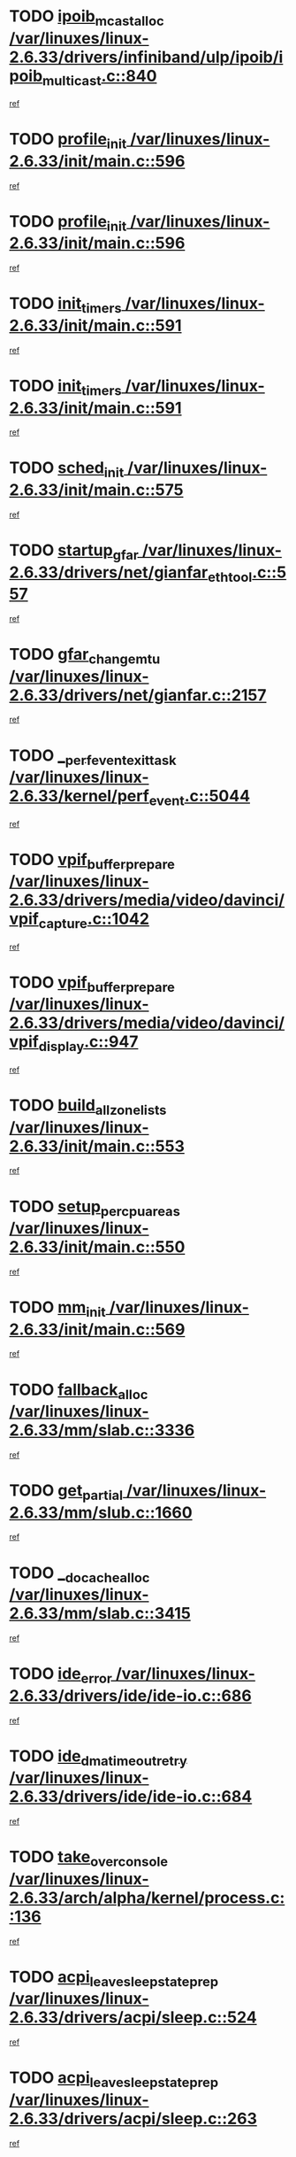 * TODO [[view:/var/linuxes/linux-2.6.33/drivers/infiniband/ulp/ipoib/ipoib_multicast.c::face=ovl-face1::linb=840::colb=12::cole=29][ipoib_mcast_alloc /var/linuxes/linux-2.6.33/drivers/infiniband/ulp/ipoib/ipoib_multicast.c::840]]
[[view:/var/linuxes/linux-2.6.33/drivers/infiniband/ulp/ipoib/ipoib_multicast.c::face=ovl-face2::linb=799::colb=1::cole=15][ref]]
* TODO [[view:/var/linuxes/linux-2.6.33/init/main.c::face=ovl-face1::linb=596::colb=1::cole=13][profile_init /var/linuxes/linux-2.6.33/init/main.c::596]]
[[view:/var/linuxes/linux-2.6.33/init/main.c::face=ovl-face2::linb=533::colb=1::cole=18][ref]]
* TODO [[view:/var/linuxes/linux-2.6.33/init/main.c::face=ovl-face1::linb=596::colb=1::cole=13][profile_init /var/linuxes/linux-2.6.33/init/main.c::596]]
[[view:/var/linuxes/linux-2.6.33/init/main.c::face=ovl-face2::linb=584::colb=2::cole=19][ref]]
* TODO [[view:/var/linuxes/linux-2.6.33/init/main.c::face=ovl-face1::linb=591::colb=1::cole=12][init_timers /var/linuxes/linux-2.6.33/init/main.c::591]]
[[view:/var/linuxes/linux-2.6.33/init/main.c::face=ovl-face2::linb=533::colb=1::cole=18][ref]]
* TODO [[view:/var/linuxes/linux-2.6.33/init/main.c::face=ovl-face1::linb=591::colb=1::cole=12][init_timers /var/linuxes/linux-2.6.33/init/main.c::591]]
[[view:/var/linuxes/linux-2.6.33/init/main.c::face=ovl-face2::linb=584::colb=2::cole=19][ref]]
* TODO [[view:/var/linuxes/linux-2.6.33/init/main.c::face=ovl-face1::linb=575::colb=1::cole=11][sched_init /var/linuxes/linux-2.6.33/init/main.c::575]]
[[view:/var/linuxes/linux-2.6.33/init/main.c::face=ovl-face2::linb=533::colb=1::cole=18][ref]]
* TODO [[view:/var/linuxes/linux-2.6.33/drivers/net/gianfar_ethtool.c::face=ovl-face1::linb=557::colb=8::cole=20][startup_gfar /var/linuxes/linux-2.6.33/drivers/net/gianfar_ethtool.c::557]]
[[view:/var/linuxes/linux-2.6.33/drivers/net/gianfar_ethtool.c::face=ovl-face2::linb=542::colb=2::cole=16][ref]]
* TODO [[view:/var/linuxes/linux-2.6.33/drivers/net/gianfar.c::face=ovl-face1::linb=2157::colb=1::cole=16][gfar_change_mtu /var/linuxes/linux-2.6.33/drivers/net/gianfar.c::2157]]
[[view:/var/linuxes/linux-2.6.33/drivers/net/gianfar.c::face=ovl-face2::linb=2124::colb=1::cole=15][ref]]
* TODO [[view:/var/linuxes/linux-2.6.33/kernel/perf_event.c::face=ovl-face1::linb=5044::colb=2::cole=24][__perf_event_exit_task /var/linuxes/linux-2.6.33/kernel/perf_event.c::5044]]
[[view:/var/linuxes/linux-2.6.33/kernel/perf_event.c::face=ovl-face2::linb=4995::colb=1::cole=15][ref]]
* TODO [[view:/var/linuxes/linux-2.6.33/drivers/media/video/davinci/vpif_capture.c::face=ovl-face1::linb=1042::colb=7::cole=26][vpif_buffer_prepare /var/linuxes/linux-2.6.33/drivers/media/video/davinci/vpif_capture.c::1042]]
[[view:/var/linuxes/linux-2.6.33/drivers/media/video/davinci/vpif_capture.c::face=ovl-face2::linb=1041::colb=1::cole=15][ref]]
* TODO [[view:/var/linuxes/linux-2.6.33/drivers/media/video/davinci/vpif_display.c::face=ovl-face1::linb=947::colb=7::cole=26][vpif_buffer_prepare /var/linuxes/linux-2.6.33/drivers/media/video/davinci/vpif_display.c::947]]
[[view:/var/linuxes/linux-2.6.33/drivers/media/video/davinci/vpif_display.c::face=ovl-face2::linb=946::colb=1::cole=15][ref]]
* TODO [[view:/var/linuxes/linux-2.6.33/init/main.c::face=ovl-face1::linb=553::colb=1::cole=20][build_all_zonelists /var/linuxes/linux-2.6.33/init/main.c::553]]
[[view:/var/linuxes/linux-2.6.33/init/main.c::face=ovl-face2::linb=533::colb=1::cole=18][ref]]
* TODO [[view:/var/linuxes/linux-2.6.33/init/main.c::face=ovl-face1::linb=550::colb=1::cole=20][setup_per_cpu_areas /var/linuxes/linux-2.6.33/init/main.c::550]]
[[view:/var/linuxes/linux-2.6.33/init/main.c::face=ovl-face2::linb=533::colb=1::cole=18][ref]]
* TODO [[view:/var/linuxes/linux-2.6.33/init/main.c::face=ovl-face1::linb=569::colb=1::cole=8][mm_init /var/linuxes/linux-2.6.33/init/main.c::569]]
[[view:/var/linuxes/linux-2.6.33/init/main.c::face=ovl-face2::linb=533::colb=1::cole=18][ref]]
* TODO [[view:/var/linuxes/linux-2.6.33/mm/slab.c::face=ovl-face1::linb=3336::colb=8::cole=22][fallback_alloc /var/linuxes/linux-2.6.33/mm/slab.c::3336]]
[[view:/var/linuxes/linux-2.6.33/mm/slab.c::face=ovl-face2::linb=3329::colb=1::cole=15][ref]]
* TODO [[view:/var/linuxes/linux-2.6.33/mm/slub.c::face=ovl-face1::linb=1660::colb=7::cole=18][get_partial /var/linuxes/linux-2.6.33/mm/slub.c::1660]]
[[view:/var/linuxes/linux-2.6.33/mm/slub.c::face=ovl-face2::linb=1673::colb=2::cole=19][ref]]
* TODO [[view:/var/linuxes/linux-2.6.33/mm/slab.c::face=ovl-face1::linb=3415::colb=8::cole=24][__do_cache_alloc /var/linuxes/linux-2.6.33/mm/slab.c::3415]]
[[view:/var/linuxes/linux-2.6.33/mm/slab.c::face=ovl-face2::linb=3414::colb=1::cole=15][ref]]
* TODO [[view:/var/linuxes/linux-2.6.33/drivers/ide/ide-io.c::face=ovl-face1::linb=686::colb=16::cole=25][ide_error /var/linuxes/linux-2.6.33/drivers/ide/ide-io.c::686]]
[[view:/var/linuxes/linux-2.6.33/drivers/ide/ide-io.c::face=ovl-face2::linb=670::colb=2::cole=19][ref]]
* TODO [[view:/var/linuxes/linux-2.6.33/drivers/ide/ide-io.c::face=ovl-face1::linb=684::colb=16::cole=37][ide_dma_timeout_retry /var/linuxes/linux-2.6.33/drivers/ide/ide-io.c::684]]
[[view:/var/linuxes/linux-2.6.33/drivers/ide/ide-io.c::face=ovl-face2::linb=670::colb=2::cole=19][ref]]
* TODO [[view:/var/linuxes/linux-2.6.33/arch/alpha/kernel/process.c::face=ovl-face1::linb=136::colb=2::cole=19][take_over_console /var/linuxes/linux-2.6.33/arch/alpha/kernel/process.c::136]]
[[view:/var/linuxes/linux-2.6.33/arch/alpha/kernel/process.c::face=ovl-face2::linb=79::colb=1::cole=18][ref]]
* TODO [[view:/var/linuxes/linux-2.6.33/drivers/acpi/sleep.c::face=ovl-face1::linb=524::colb=1::cole=28][acpi_leave_sleep_state_prep /var/linuxes/linux-2.6.33/drivers/acpi/sleep.c::524]]
[[view:/var/linuxes/linux-2.6.33/drivers/acpi/sleep.c::face=ovl-face2::linb=519::colb=1::cole=15][ref]]
* TODO [[view:/var/linuxes/linux-2.6.33/drivers/acpi/sleep.c::face=ovl-face1::linb=263::colb=1::cole=28][acpi_leave_sleep_state_prep /var/linuxes/linux-2.6.33/drivers/acpi/sleep.c::263]]
[[view:/var/linuxes/linux-2.6.33/drivers/acpi/sleep.c::face=ovl-face2::linb=243::colb=1::cole=15][ref]]
